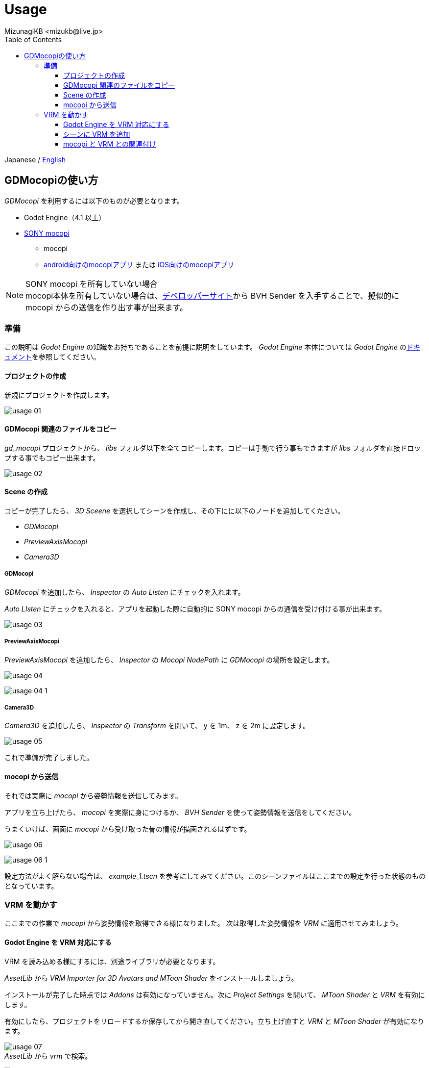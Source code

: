 = Usage
:encoding: utf-8
:lang: ja
:author: MizunagiKB <mizukb@live.jp>
:copyright: 2024 MizunagiKB
:doctype: book
:nofooter:
:toc: left
:toclevels: 3
:source-highlighter: highlight.js
:icons: font
:experimental:
:stylesdir: ./res/theme/css
:stylesheet: mizunagi-works.css
ifdef::env-github,env-vscode[]
:adocsuffix: .adoc
endif::env-github,env-vscode[]
ifndef::env-github,env-vscode[]
:adocsuffix: .html
endif::env-github,env-vscode[]


ifdef::env-github,env-vscode[]
Japanese / link:USAGE.en.adoc[English]
endif::env-github,env-vscode[]
ifndef::env-github,env-vscode[]
Japanese / link:USAGE.en{adocsuffix}[English]
endif::env-github,env-vscode[]


== GDMocopiの使い方

_GDMocopi_ を利用するには以下のものが必要となります。

* Godot Engine（4.1 以上）
* link:https://www.sony.jp/mocopi/[SONY mocopi]
** mocopi
** link:https://play.google.com/store/apps/details?id=com.sony.mocopi[android向けのmocopiアプリ] または link:https://apps.apple.com/jp/app/id6444393701?mt=8[iOS向けのmocopiアプリ]

NOTE: SONY mocopi を所有していない場合 +
mocopi本体を所有していない場合は、link:https://www.sony.net/Products/mocopi-dev/jp/[デベロッパーサイト]から BVH Sender を入手することで、擬似的に mocopi からの送信を作り出す事が出来ます。


=== 準備

[.lead]
この説明は _Godot Engine_ の知識をお持ちであることを前提に説明をしています。
_Godot Engine_ 本体については _Godot Engine_ のlink:https://docs.godotengine.org/ja/4.x/index.html[ドキュメント]を参照してください。


==== プロジェクトの作成

新規にプロジェクトを作成します。

image:res/images/usage_01.png[]


==== GDMocopi 関連のファイルをコピー

_gd_mocopi_ プロジェクトから、 _libs_ フォルダ以下を全てコピーします。コピーは手動で行う事もできますが _libs_ フォルダを直接ドロップする事でもコピー出来ます。

image:res/images/usage_02.png[]


==== Scene の作成

コピーが完了したら、 _3D Sceene_ を選択してシーンを作成し、その下にに以下のノードを追加してください。

* _GDMocopi_
* _PreviewAxisMocopi_
* _Camera3D_


===== GDMocopi

_GDMocopi_ を追加したら、 _Inspector_ の _Auto Listen_ にチェックを入れます。

_Auto LIsten_ にチェックを入れると、アプリを起動した際に自動的に SONY mocopi からの通信を受け付ける事が出来ます。

image:res/images/usage_03.png[]


===== PreviewAxisMocopi

_PreviewAxisMocopi_ を追加したら、 _Inspector_ の _Mocopi NodePath_ に _GDMocopi_ の場所を設定します。

image:res/images/usage_04.png[]

image:res/images/usage_04_1.png[]


===== Camera3D

_Camera3D_ を追加したら、 _Inspector_ の _Transform_ を開いて、 y を 1m、 z を 2m に設定します。

image:res/images/usage_05.png[]

これで準備が完了しました。


==== mocopi から送信

それでは実際に _mocopi_ から姿勢情報を送信してみます。

アプリを立ち上げたら、 _mocopi_ を実際に身につけるか、 _BVH Sender_ を使って姿勢情報を送信をしてください。

うまくいけば、画面に _mocopi_ から受け取った骨の情報が描画されるはずです。

image:res/images/usage_06.png[]

image:res/images/usage_06_1.png[]

設定方法がよく解らない場合は、 _example_1.tscn_ を参考にしてみてください。このシーンファイルはここまでの設定を行った状態のものとなっています。


=== VRM を動かす

[.lead]
ここまでの作業で _mocopi_ から姿勢情報を取得できる様になりました。
次は取得した姿勢情報を _VRM_ に適用させてみましょう。


==== Godot Engine を VRM 対応にする

VRM を読み込める様にするには、別途ライブラリが必要となります。

_AssetLib_ から _VRM Importer for 3D Avatars and MToon Shader_ をインストールしましょう。

インストールが完了した時点では _Addons_ は有効になっていません。次に _Project Settings_ を開いて、 _MToon Shader_ と _VRM_ を有効にします。

有効にしたら、プロジェクトをリロードするか保存してから開き直してください。立ち上げ直すと _VRM_ と _MToon Shader_ が有効になります。

image:res/images/usage_07.png[] +
_AssetLib_ から _vrm_ で検索。

image:res/images/usage_07_1.png[] +
_VRM Importer for 3D Avatars and MToon Shader_ を Download します。

image:res/images/usage_07_2.png[] +
ダウンロード対象のファイルを選択。

image:res/images/usage_07_3.png[] +
インストール完了。

image:res/images/usage_07_4.png[] +
_Project Settings_ から _MToon Shader_ と _VRM_ を有効にします。


==== シーンに VRM を追加

動かしたい _VRM_ をシーンに追加します。

特に動かしたいものがない場合は、_Asset_ の追加時に一緒にダウンロードされた _VRM_ や _SONY mocopi_ のウェブサイトからダウンロードできる _RAYNOS_ ちゃんを使用してみてください。

image:res/images/usage_08.png[]

image:res/images/usage_09.png[]


==== mocopi と VRM との関連付け

読み込んだ mocopi の skel_nodepath に VRM の Skeleton3D を割り当てます。

VRM をシーンに読み込んだだけの状態では、子階層の Skeleton3D を指定出来ませんので、右クリックメニューから Enable Children を有効にしてください。

Inspector の skel_nodepath に Skeleton3D を割り当てます。

image:res/images/usage_09.png[] +
VRMを配置

image:res/images/usage_09_1.png[] +
Editable Children にチェックを入れます。

image:res/images/usage_09_2.png[] +
子要素を選択可能になりました。

image:res/images/usage_10.png[] +
_GDMocopi_ を選びます。

image:res/images/usage_10_1.png[] +
_VRM_ 内の _Skeleton3D_ を選択します。

image:res/images/usage_11.png[]

image:res/images/usage_11_1.png[] +
SONY mocopi での動きが反映されるようになりました。


image:res/images/usage_12.png[] +
骨情報の表示が邪魔な場合は Off にしてください。

設定方法がよく解らない場合は、 _example_2.tscn_ を参考にしてみてください。このシーンファイルはここまでの設定を行った状態のものとなっています。
